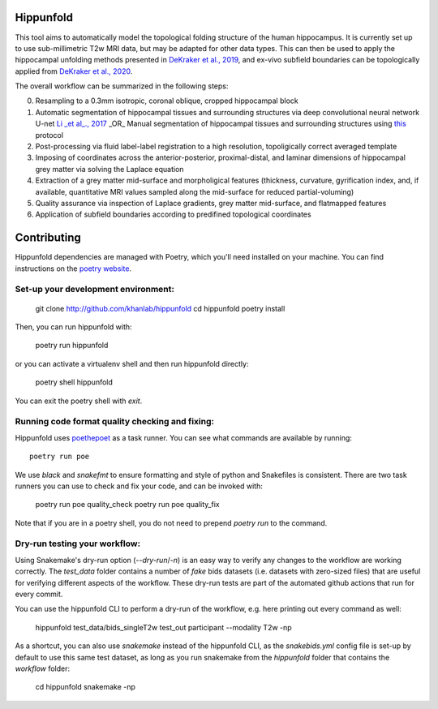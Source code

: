 Hippunfold
==========

.. image:: https://readthedocs.org/projects/hippunfold/badge/?version=latest
   :target: https://hippunfold.readthedocs.io/en/latest/?badge=latest
   :alt: Documentation Status


.. image:: https://circleci.com/gh/khanlab/hippunfold.svg?style=svg
   :target: https://circleci.com/gh/khanlab/hippunfold
   :alt: CircleCI



This tool aims to automatically model the topological folding structure of the human hippocampus. It is currently set up to use sub-millimetric T2w MRI data, but may be adapted for other data types. This can then be used to apply the hippocampal unfolding methods presented in `DeKraker et al., 2019 <https://www.sciencedirect.com/science/article/pii/S1053811917309977>`_, and ex-vivo subfield boundaries can be topologically applied from `DeKraker et al., 2020 <https://www.sciencedirect.com/science/article/pii/S105381191930919X?via%3Dihub>`_.

.. image:: https://github.com/khanlab/hippunfold/raw/master/docs/pipeline_overview.png
    :align: center
    :alt: Pipeline Overview

The overall workflow can be summarized in the following steps:

0. Resampling to a 0.3mm isotropic, coronal oblique, cropped hippocampal block

1. Automatic segmentation of hippocampal tissues and surrounding structures via deep convolutional neural network U-net `Li _et al_., 2017 <https://arxiv.org/abs/1707.01992>`_ _OR_ Manual segmentation of hippocampal tissues and surrounding structures using `this <https://ars.els-cdn.com/content/image/1-s2.0-S1053811917309977-mmc1.pdf>`_ protocol

2. Post-processing via fluid label-label registration to a high resolution, topoligically correct averaged template

3. Imposing of coordinates across the anterior-posterior, proximal-distal, and laminar dimensions of hippocampal grey matter via solving the Laplace equation

4. Extraction of a grey matter mid-surface and morpholigical features (thickness, curvature, gyrification index, and, if available, quantitative MRI values sampled along the mid-surface for reduced partial-voluming)

5. Quality assurance via inspection of Laplace gradients, grey matter mid-surface, and flatmapped features

6. Application of subfield boundaries according to predifined topological coordinates



Contributing
============

Hippunfold dependencies are managed with Poetry, which you'll need installed on your machine. You can find instructions on the `poetry website <https://python-poetry.org/docs/master/#installation>`_. 

Set-up your development environment:
------------------------------------

   git clone http://github.com/khanlab/hippunfold
   cd hippunfold
   poetry install


Then, you can run hippunfold with:

   poetry run hippunfold
   
or you can activate a virtualenv shell and then run hippunfold directly:

   poetry shell
   hippunfold
   
You can exit the poetry shell with `exit`.

Running code format quality checking and fixing:
------------------------------------------------

Hippunfold uses `poethepoet <https://github.com/nat-n/poethepoet>`_ as a task runner. You can see what commands are available by running::

    poetry run poe
    
We use `black` and `snakefmt` to ensure formatting and style of python and Snakefiles is consistent. There are two task runners you can use to check and fix your code, and can be invoked with:

   poetry run poe quality_check
   poetry run poe quality_fix

Note that if you are in a poetry shell, you do not need to prepend `poetry run` to the command. 

Dry-run testing your workflow:
------------------------------

Using Snakemake's dry-run option (`--dry-run`/`-n`) is an easy way to verify any changes to the workflow are working correctly. The `test_data` folder contains a number of *fake* bids datasets (i.e. datasets with zero-sized files) that are useful for verifying different aspects of the workflow. These dry-run tests are part of the automated github actions that run for every commit. 

You can use the hippunfold CLI to perform a dry-run of the workflow, e.g. here printing out every command as well:

   hippunfold test_data/bids_singleT2w test_out participant --modality T2w -np

As a shortcut, you can also use `snakemake` instead of the hippunfold CLI, as the `snakebids.yml` config file is set-up by default to use this same test dataset, as long as you run snakemake from the `hippunfold` folder that contains the `workflow` folder:

   cd hippunfold
   snakemake -np
   
